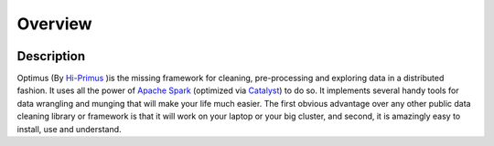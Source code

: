 Overview
=============

.. image:: images/logoOptimus.png

Description
------------

Optimus (By Hi-Primus_ )is the missing framework for cleaning, pre-processing and exploring data in a distributed fashion. It uses all the power of `Apache Spark`_ (optimized via Catalyst_) to do so. It implements several handy tools for data wrangling and munging that will make your life much easier. The first obvious advantage over any other public data cleaning library or framework is that it will work on your laptop or your big cluster, and second, it is amazingly easy to install, use and understand.

.. _Hi-Primus: https://github.com/hi-primus

.. _Apache Spark: https://spark.apache.

.. _Catalyst: https://static.javadoc.io/org.apache.spark/spark-catalyst_2.10/1.0.1/index.html#org.apache.spark.sql.catalyst.package
